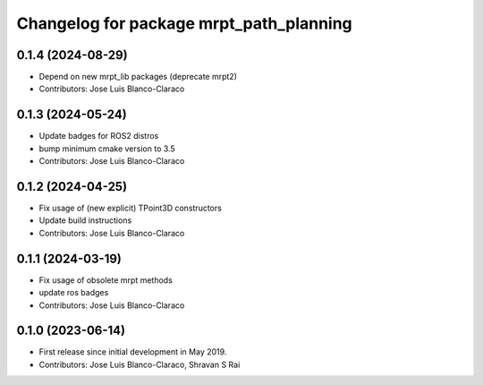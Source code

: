 ^^^^^^^^^^^^^^^^^^^^^^^^^^^^^^^^^^^^^^^^
Changelog for package mrpt_path_planning
^^^^^^^^^^^^^^^^^^^^^^^^^^^^^^^^^^^^^^^^

0.1.4 (2024-08-29)
------------------
* Depend on new mrpt_lib packages (deprecate mrpt2)
* Contributors: Jose Luis Blanco-Claraco

0.1.3 (2024-05-24)
------------------
* Update badges for ROS2 distros
* bump minimum cmake version to 3.5
* Contributors: Jose Luis Blanco-Claraco

0.1.2 (2024-04-25)
------------------
* Fix usage of (new explicit) TPoint3D constructors
* Update build instructions
* Contributors: Jose Luis Blanco-Claraco

0.1.1 (2024-03-19)
------------------
* Fix usage of obsolete mrpt methods
* update ros badges
* Contributors: Jose Luis Blanco-Claraco

0.1.0 (2023-06-14)
------------------
* First release since initial development in May 2019.
* Contributors: Jose Luis Blanco-Claraco, Shravan S Rai
